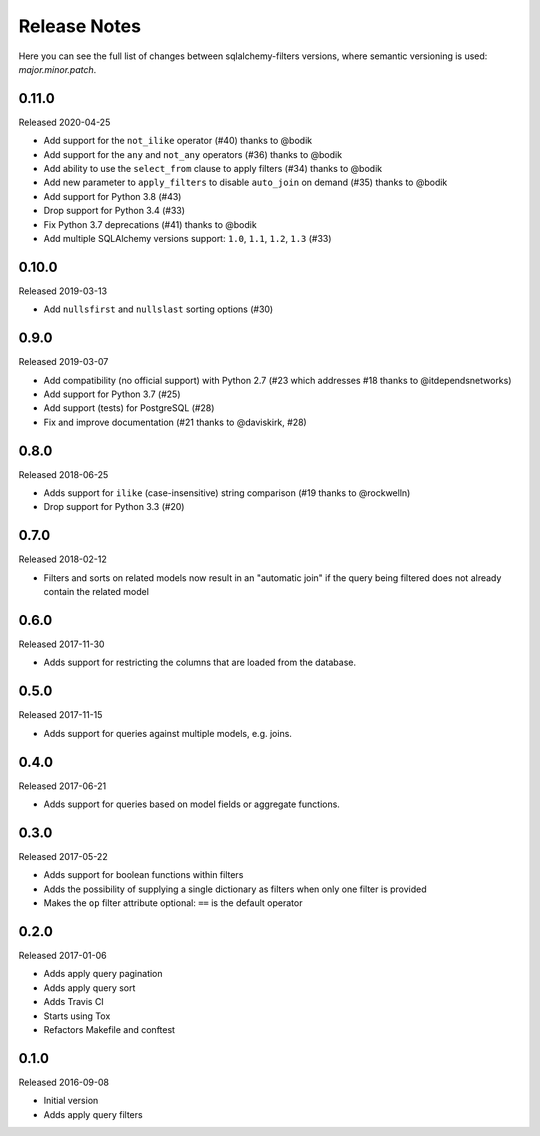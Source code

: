Release Notes
=============

Here you can see the full list of changes between sqlalchemy-filters
versions, where semantic versioning is used: *major.minor.patch*.

0.11.0
------

Released 2020-04-25

* Add support for the ``not_ilike`` operator (#40) thanks to @bodik
* Add support for the ``any`` and ``not_any`` operators (#36) thanks
  to @bodik
* Add ability to use the ``select_from`` clause to apply filters
  (#34) thanks to @bodik
* Add new parameter to ``apply_filters`` to disable ``auto_join`` on
  demand (#35) thanks to @bodik
* Add support for Python 3.8 (#43)
* Drop support for Python 3.4 (#33)
* Fix Python 3.7 deprecations (#41) thanks to @bodik
* Add multiple SQLAlchemy versions support: ``1.0``, ``1.1``, ``1.2``,
  ``1.3`` (#33)

0.10.0
------

Released 2019-03-13

* Add ``nullsfirst`` and ``nullslast`` sorting options (#30)

0.9.0
-----

Released 2019-03-07

* Add compatibility (no official support) with Python 2.7 (#23 which
  addresses #18 thanks to @itdependsnetworks)
* Add support for Python 3.7 (#25)
* Add support (tests) for PostgreSQL (#28)
* Fix and improve documentation (#21 thanks to @daviskirk, #28)

0.8.0
-----

Released 2018-06-25

* Adds support for ``ilike`` (case-insensitive) string comparison (#19
  thanks to @rockwelln)
* Drop support for Python 3.3 (#20)

0.7.0
-----

Released 2018-02-12

* Filters and sorts on related models now result in an "automatic join"
  if the query being filtered does not already contain the related model

0.6.0
-----

Released 2017-11-30

* Adds support for restricting the columns that are loaded from the
  database.

0.5.0
-----

Released 2017-11-15

* Adds support for queries against multiple models, e.g. joins.

0.4.0
-----

Released 2017-06-21

* Adds support for queries based on model fields or aggregate functions.

0.3.0
-----

Released 2017-05-22

* Adds support for boolean functions within filters
* Adds the possibility of supplying a single dictionary as filters when
  only one filter is provided
* Makes the ``op`` filter attribute optional: ``==`` is the default
  operator

0.2.0
-----

Released 2017-01-06

* Adds apply query pagination
* Adds apply query sort
* Adds Travis CI
* Starts using Tox
* Refactors Makefile and conftest

0.1.0
-----

Released 2016-09-08

* Initial version
* Adds apply query filters
